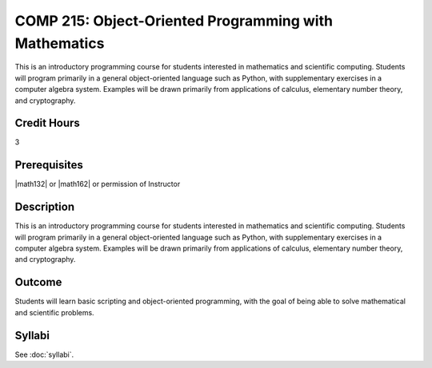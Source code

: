 .. index:: object-oriented programming with mathematics
   object-oriented programming

COMP 215: Object-Oriented Programming with Mathematics
======================================================

This is an introductory programming course for students interested in mathematics and scientific computing. Students will program primarily in a general object-oriented language such as Python, with supplementary exercises in a computer algebra system. Examples will be drawn primarily from applications of calculus, elementary number theory, and cryptography.

Credit Hours
-----------------------

3

Prerequisites
------------------------------

|math132| or |math162| or permission of Instructor

Description
--------------------

This is an introductory programming course for students interested in
mathematics and scientific computing. Students will program primarily in a
general object-oriented language such as Python, with supplementary exercises
in a computer algebra system. Examples will be drawn primarily from
applications of calculus, elementary number theory, and cryptography.

Outcome
----------------------

Students will learn basic scripting and object-oriented programming,
with the goal of being able to solve mathematical and scientific problems.

Syllabi
----------------------

See :doc:`syllabi`.
